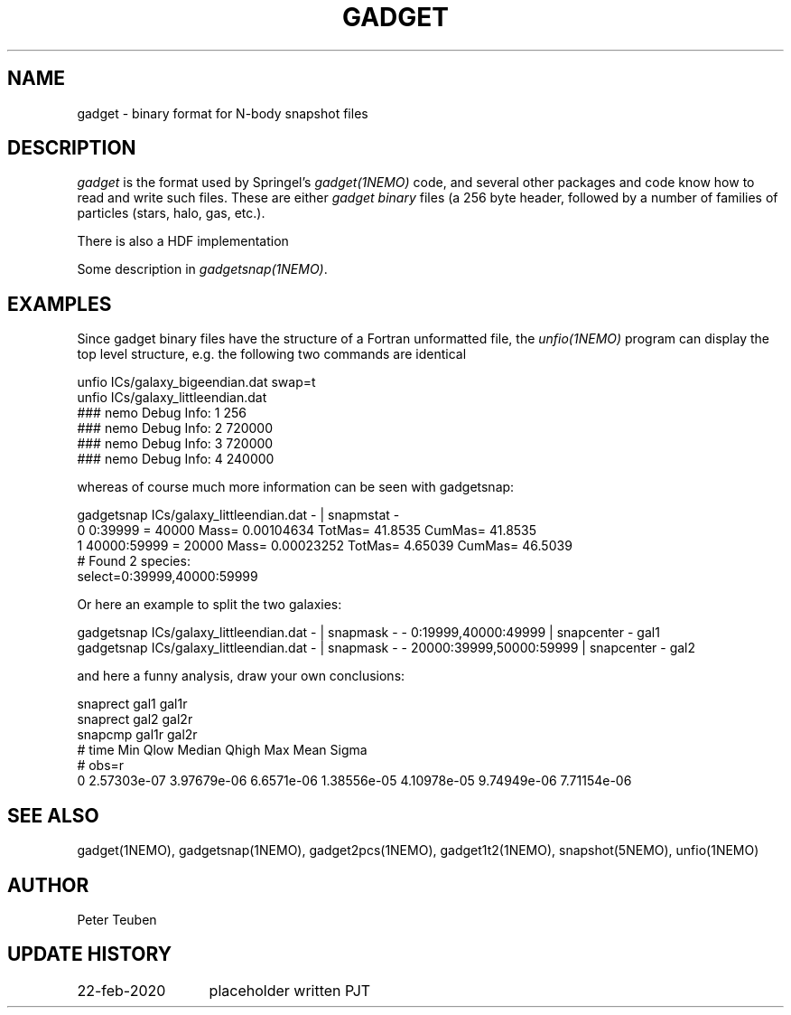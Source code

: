 .TH GADGET 5NEMO "23 February 2020"
.SH NAME
gadget \- binary format for N-body snapshot files
.SH DESCRIPTION
\fIgadget\fP is the format used by Springel's \fIgadget(1NEMO)\fP code,
and several other packages and code know how to read and write such files.
These are either \fIgadget binary\fP files (a 256 byte header, followed
by a number of families of particles (stars, halo, gas, etc.).
.PP
There is also a HDF implementation
.PP
Some description in \fIgadgetsnap(1NEMO)\fP.
.SH EXAMPLES
Since gadget binary files have the structure of a Fortran unformatted file, the \fIunfio(1NEMO)\fP program
can display the top level structure, e.g. the following two commands are identical
.nf

unfio ICs/galaxy_bigeendian.dat swap=t
unfio ICs/galaxy_littleendian.dat
  ### nemo Debug Info: 1   256
  ### nemo Debug Info: 2   720000
  ### nemo Debug Info: 3   720000
  ### nemo Debug Info: 4   240000

.fi
whereas of course much more information can be seen with gadgetsnap:
.nf

gadgetsnap ICs/galaxy_littleendian.dat - | snapmstat -
  0 0:39999  = 40000 Mass= 0.00104634 TotMas= 41.8535 CumMas= 41.8535
  1 40000:59999 = 20000 Mass= 0.00023252 TotMas= 4.65039 CumMas= 46.5039
  # Found 2 species:
  select=0:39999,40000:59999 

.fi
Or here an example to split the two galaxies:
.nf

gadgetsnap ICs/galaxy_littleendian.dat - | snapmask - - 0:19999,40000:49999     | snapcenter - gal1
gadgetsnap ICs/galaxy_littleendian.dat - | snapmask - - 20000:39999,50000:59999 | snapcenter - gal2

.fi
and here a funny analysis, draw your own conclusions:
.nf

snaprect gal1 gal1r
snaprect gal2 gal2r
snapcmp gal1r gal2r
  # time  Min  Qlow Median Qhigh  Max   Mean Sigma
  # obs=r
  0   2.57303e-07 3.97679e-06 6.6571e-06 1.38556e-05 4.10978e-05  9.74949e-06 7.71154e-06

.fi
.SH "SEE ALSO"
gadget(1NEMO), gadgetsnap(1NEMO), gadget2pcs(1NEMO), gadget1t2(1NEMO), snapshot(5NEMO), unfio(1NEMO)
.SH AUTHOR
Peter Teuben
.SH "UPDATE HISTORY"
.nf
.ta +2.0i +2.0i
22-feb-2020	placeholder written 	PJT
.fi
